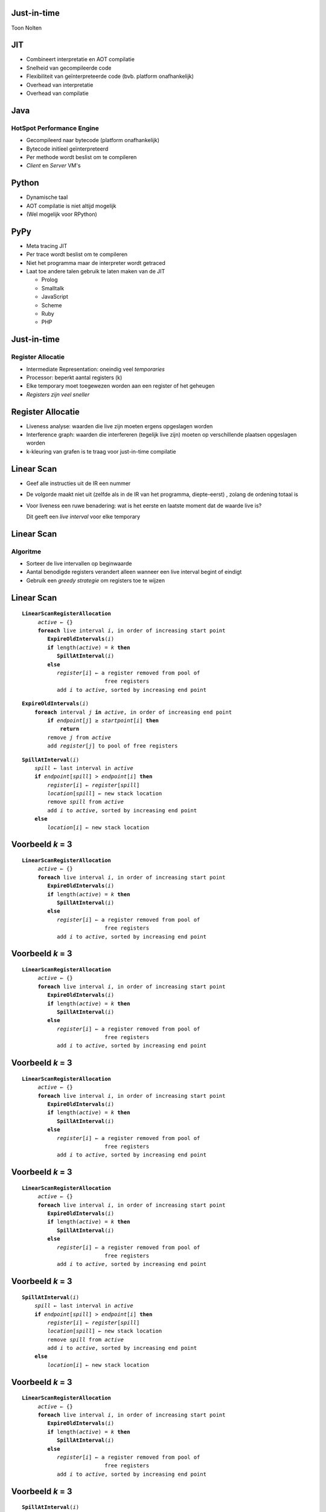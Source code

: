 Just-in-time
============
Toon Nolten

.. image:: image/cc_by.png


JIT
===
* Combineert interpretatie en AOT compilatie
* Snelheid van gecompileerde code
* Flexibiliteit van geïnterpreteerde code (bvb. platform onafhankelijk)
* Overhead van interpretatie
* Overhead van compilatie


Java
====
HotSpot Performance Engine
--------------------------
* Gecompileerd naar bytecode (platform onafhankelijk)
* Bytecode initïeel geïnterpreteerd
* Per methode wordt beslist om te compileren
* *Client* en *Server* VM's


Python
======
* Dynamische taal
* AOT compilatie is niet altijd mogelijk
* (Wel mogelijk voor RPython)


PyPy
====
* Meta tracing JIT
* Per trace wordt beslist om te compileren
* Niet het programma maar de interpreter wordt getraced
* Laat toe andere talen gebruik te laten maken van de JIT

  * Prolog
  * Smalltalk
  * JavaScript
  * Scheme
  * Ruby
  * PHP


Just-in-time
============
Register Allocatie
------------------
* Intermediate Representation: oneindig veel *temporaries*
* Processor: beperkt aantal registers (k)
* Elke temporary moet toegewezen worden aan een register of het geheugen
* *Registers zijn veel sneller*


Register Allocatie
==================
* Liveness analyse: waarden die live zijn moeten ergens opgeslagen worden
* Interference graph: waarden die interfereren (tegelijk live zijn)
  moeten op verschillende plaatsen opgeslagen worden
* k-kleuring van grafen is te traag voor just-in-time compilatie


Linear Scan
===========
* Geef alle instructies uit de IR een nummer
* De volgorde maakt niet uit
  (zelfde als in de IR van het programma, diepte-eerst)
  , zolang de ordening totaal is
* Voor liveness een ruwe benadering: wat is het eerste en laatste moment dat
  de waarde live is?

  Dit geeft een *live interval* voor elke temporary


Linear Scan
===========
Algoritme
---------
* Sorteer de live intervallen op beginwaarde
* Aantal benodigde registers verandert alleen wanneer een live interval
  begint of eindigt
* Gebruik een *greedy strategie* om registers toe te wijzen


Linear Scan
===========

.. parsed-literal::

    **LinearScanRegisterAllocation**
         *active* ← {}
         **foreach** live interval *i*\ , in order of increasing start point
            **ExpireOldIntervals**\ (\ *i*\ )
            **if** length(\ *active*\ ) = *k* **then**
               **SpillAtInterval**\ (\ *i*\ )
            **else**
               *register*\ [\ *i*\ ] ← a register removed from pool of
                              free registers
               add *i* to *active*\ , sorted by increasing end point

.. parsed-literal::

    **ExpireOldIntervals**\ (\ *i*\ )
        **foreach** interval *j* **in** *active*\ , in order of increasing end point
            **if** *endpoint*\ [\ *j*\ ] ≥ *startpoint*\ [\ *i*\ ] **then**
                **return**
            remove *j* from *active*
            add *register*\ [\ *j*\ ] to pool of free registers

.. parsed-literal::

    **SpillAtInterval**\ (\ *i*\ )
        *spill* ← last interval in *active*
        **if** *endpoint*\ [\ *spill*\ ] > *endpoint*\ [\ *i*\ ] **then**
            *register*\ [\ *i*\ ] ← *register*\ [\ *spill*\ ]
            *location*\ [\ *spill*\ ] ← new stack location
            remove *spill* from *active*
            add *i* to *active*\ , sorted by increasing end point
        **else**
            *location*\ [\ *i*\ ] ← new stack location


Voorbeeld *k* = 3
=================

.. parsed-literal::

    **LinearScanRegisterAllocation**
         *active* ← {}
         **foreach** live interval *i*\ , in order of increasing start point
            **ExpireOldIntervals**\ (\ *i*\ )
            **if** length(\ *active*\ ) = *k* **then**
               **SpillAtInterval**\ (\ *i*\ )
            **else**
               *register*\ [\ *i*\ ] ← a register removed from pool of
                              free registers
               add *i* to *active*\ , sorted by increasing end point

.. image:: image/ls1.png


Voorbeeld *k* = 3
=================

.. parsed-literal::

    **LinearScanRegisterAllocation**
         *active* ← {}
         **foreach** live interval *i*\ , in order of increasing start point
            **ExpireOldIntervals**\ (\ *i*\ )
            **if** length(\ *active*\ ) = *k* **then**
               **SpillAtInterval**\ (\ *i*\ )
            **else**
               *register*\ [\ *i*\ ] ← a register removed from pool of
                              free registers
               add *i* to *active*\ , sorted by increasing end point

.. image:: image/ls2.png


Voorbeeld *k* = 3
=================

.. parsed-literal::

    **LinearScanRegisterAllocation**
         *active* ← {}
         **foreach** live interval *i*\ , in order of increasing start point
            **ExpireOldIntervals**\ (\ *i*\ )
            **if** length(\ *active*\ ) = *k* **then**
               **SpillAtInterval**\ (\ *i*\ )
            **else**
               *register*\ [\ *i*\ ] ← a register removed from pool of
                              free registers
               add *i* to *active*\ , sorted by increasing end point

.. image:: image/ls3.png


Voorbeeld *k* = 3
=================

.. parsed-literal::

    **LinearScanRegisterAllocation**
         *active* ← {}
         **foreach** live interval *i*\ , in order of increasing start point
            **ExpireOldIntervals**\ (\ *i*\ )
            **if** length(\ *active*\ ) = *k* **then**
               **SpillAtInterval**\ (\ *i*\ )
            **else**
               *register*\ [\ *i*\ ] ← a register removed from pool of
                              free registers
               add *i* to *active*\ , sorted by increasing end point

.. image:: image/ls4.png


Voorbeeld *k* = 3
=================

.. parsed-literal::

    **SpillAtInterval**\ (\ *i*\ )
        *spill* ← last interval in *active*
        **if** *endpoint*\ [\ *spill*\ ] > *endpoint*\ [\ *i*\ ] **then**
            *register*\ [\ *i*\ ] ← *register*\ [\ *spill*\ ]
            *location*\ [\ *spill*\ ] ← new stack location
            remove *spill* from *active*
            add *i* to *active*\ , sorted by increasing end point
        **else**
            *location*\ [\ *i*\ ] ← new stack location

.. image:: image/ls5.png


Voorbeeld *k* = 3
=================

.. parsed-literal::

    **LinearScanRegisterAllocation**
         *active* ← {}
         **foreach** live interval *i*\ , in order of increasing start point
            **ExpireOldIntervals**\ (\ *i*\ )
            **if** length(\ *active*\ ) = *k* **then**
               **SpillAtInterval**\ (\ *i*\ )
            **else**
               *register*\ [\ *i*\ ] ← a register removed from pool of
                              free registers
               add *i* to *active*\ , sorted by increasing end point

.. image:: image/ls6.png


Voorbeeld *k* = 3
=================

.. parsed-literal::

    **SpillAtInterval**\ (\ *i*\ )
        *spill* ← last interval in *active*
        **if** *endpoint*\ [\ *spill*\ ] > *endpoint*\ [\ *i*\ ] **then**
            *register*\ [\ *i*\ ] ← *register*\ [\ *spill*\ ]
            *location*\ [\ *spill*\ ] ← new stack location
            remove *spill* from *active*
            add *i* to *active*\ , sorted by increasing end point
        **else**
            *location*\ [\ *i*\ ] ← new stack location

.. image:: image/ls7.png


Voorbeeld *k* = 3
=================

.. parsed-literal::

    **ExpireOldIntervals**\ (\ *i*\ )
        **foreach** interval *j* **in** *active*\ , in order of increasing end point
            **if** *endpoint*\ [\ *j*\ ] ≥ *startpoint*\ [\ *i*\ ] **then**
                **return**
            remove *j* from *active*
            add *register*\ [\ *j*\ ] to pool of free registers

.. image:: image/ls8.png


Voorbeeld *k* = 3
=================

.. parsed-literal::

    **LinearScanRegisterAllocation**
         *active* ← {}
         **foreach** live interval *i*\ , in order of increasing start point
            **ExpireOldIntervals**\ (\ *i*\ )
            **if** length(\ *active*\ ) = *k* **then**
               **SpillAtInterval**\ (\ *i*\ )
            **else**
               *register*\ [\ *i*\ ] ← a register removed from pool of
                              free registers
               add *i* to *active*\ , sorted by increasing end point

.. image:: image/ls9.png


Voorbeeld *k* = 3
=================

.. parsed-literal::

    **ExpireOldIntervals**\ (\ *i*\ )
        **foreach** interval *j* **in** *active*\ , in order of increasing end point
            **if** *endpoint*\ [\ *j*\ ] ≥ *startpoint*\ [\ *i*\ ] **then**
                **return**
            remove *j* from *active*
            add *register*\ [\ *j*\ ] to pool of free registers

.. image:: image/ls10.png


Voorbeeld *k* = 3
=================

.. parsed-literal::

    **ExpireOldIntervals**\ (\ *i*\ )
        **foreach** interval *j* **in** *active*\ , in order of increasing end point
            **if** *endpoint*\ [\ *j*\ ] ≥ *startpoint*\ [\ *i*\ ] **then**
                **return**
            remove *j* from *active*
            add *register*\ [\ *j*\ ] to pool of free registers

.. image:: image/ls11.png


Voorbeeld *k* = 3
=================

.. parsed-literal::

    **ExpireOldIntervals**\ (\ *i*\ )
        **foreach** interval *j* **in** *active*\ , in order of increasing end point
            **if** *endpoint*\ [\ *j*\ ] ≥ *startpoint*\ [\ *i*\ ] **then**
                **return**
            remove *j* from *active*
            add *register*\ [\ *j*\ ] to pool of free registers

.. image:: image/ls12.png


Prestaties
==========
* Veel sneller dan grafenkleuring
* 12% tragere code dan grafenkleuring


Second-chance Binpacking
========================
Lifetime holes
--------------
* Periode in een live interval waar de opgeslagen waarde niet wordt gebruikt:
  bvb. tussen een load en een store
* Linear Scan houdt hier geen rekening mee


Voorbeeld *k* = 3
=================
.. image:: image/sb1.png


Voorbeeld *k* = 3
=================
.. image:: image/sb2.png


Voorbeeld *k* = 3
=================
.. image:: image/sb3.png


Voorbeeld *k* = 3
=================
.. image:: image/sb4.png


Voorbeeld *k* = 3
=================
.. image:: image/sb5.png


Second-chance allocatie
=======================
* Bij linear scan wordt een waarde gespilled voor de rest van het live interval
* Nu splitsen we het op, voor en na het volgende gebruik
* En spillen tot aan het volgende gebruik
* Zo krijgt de gespilde waarde *opnieuw een kans* om toegewezen te worden aan
  een register


Spilling heuristic
==================
* Linear Scan: laatste eindpunt
* Second-chance Binpacking: Laatste volgende gebruik


Voorbeeld *k* = 3
=================
.. image:: image/sb6.png


Voorbeeld *k* = 3
=================
.. image:: image/sb7.png


Voorbeeld *k* = 3
=================
.. image:: image/sb8.png


Voorbeeld *k* = 3
=================
.. image:: image/sb9.png


Voorbeeld *k* = 3
=================
.. image:: image/sb10.png


Voorbeeld *k* = 3
=================
.. image:: image/sb11.png


Voorbeeld *k* = 3
=================
.. image:: image/sb12.png


Voorbeeld *k* = 3
=================
.. image:: image/sb13.png


Spill store eliminatie
======================
* Waardes naar het geheugen spillen is duur, dus te vermijden
* Als een waarde eerder al eens gespilled is kan de waarde in het geheugen
  nog hetzelfde zijn
* Om hiervan gebruik te maken houden we bij welke plaatsen in het geheugen
  onaangeraakt blijven


Resolutie
=========
* Control flow is niet lineair (volgt de nummering niet)
* Op verschillende paden kunnen waarden op verschillende plaatsen opgeslagen
  zijn (register/spill of register1/register2)
* Dit lossen we op door moves toe te voegen waar nodig


Voorbeeld
=========
.. image:: image/sb14.png

* A → C: groen naar blauw en blauw naar Groen
* B → C: eerste spill naar blauw


Linear Scan en SSA Form
=======================
.. image:: image/ssa1.png


SSA Form
========
.. image:: image/ssa2.png


SSA Form
========
.. image:: image/ssa3.png


Static single assignment form
=============================
* Elke temporary krijgt maar één keer een waarde
* Phi functies op plaatsen waar control flows samenkomen om de juiste waarde
  te kiezen
* Omdat phi functies een probleem vormen voor het bepalen van live intervallen
  voegen we moves toe


Liveness analyse
================
* Verzamelingen van intervallen i.p.v. één live interval, voor de lifetime holes


Coalesce temporaries
====================
* Als de live intervallen van twee temporaries niet overlappen kunnen we ze
  samenvoegen
* Dit doen we voor bvb. de argumenten van phi functies


Inactieve intervallen
=====================
* Actieve intervallen: live en in een register
* Inactieve intervallen: tijdens een lifetime hole maar in een register
* Inactieve intervallen worden apart bijgehouden


Expiring old intervals
======================
* Als het interval voorbij is, is het expired
* Als het interval een lifetime hole bereikt, wordt het naar de inactieve
  intervallen verplaatst

Heractiveren van inactieve intervallen
======================================
* Als het inactieve interval ten einde is wordt het expired
* Als het lifetime hole gedaan is wordt het interval terug naar de actieve
  intervallen verplaatst


Een vrij register alloceren
===========================
* Hetzelfde als bij linear scan
* Een register waaraan een inactief interval toegewezen is, is vrij als het
  interval dat we willen toewijzen in het lifetime hole van dat inactief
  interval past


Een interval spillen
====================
* Hetzelfde als bij linear scan
* Inactieve intervallen zijn ook spill kandidaten


Resolutie
=========
* Er worden geen intervallen gesplitst
* Resolutie is dus niet nodig


Optimized Interval Splitting
============================
Een vrij register alloceren
---------------------------
* Op dezelfde manier als bij de SSA Form
* Registers met inactieve intervallen worden als vrij beschouwd maar dan moet
  het interval dat we eraan willen toewijzen gesplitst worden op het einde
  van het lifetime hole van het inactieve interval
* Omdat er gesplitst wordt moeten we opnieuw resolutie toepassen


Optimale splits posities
========================
* Second-chance binpacking splitst zo laat mogelijk
* Nu gebeuren splitsingen op de grenzen van basic blocks (buiten lussen)


Linear Scan Conclusie
=====================
* State of the art voor JIT compilers
* In de eenvoudigste vorm heel makkelijk te implementeren
* Prestatie benadert grafenkleuring (12%)


Alternatief
===========
*Lossy* Chaitin-Briggs
----------------------
* Chaitin-Briggs grafenkleuring waarbij de interferentie-grafe incrementeel
  wordt aangepast i.p.v. deze volledig opnieuw op te stellen
  (hierdoor wordt deze minder nauwkeurig)
* Dit heeft als gevolg dat de allocatie minder optimaal is maar veel sneller
  kan gebeuren
* (Performantie in een JIT 9% beter dan Chaitin-Briggs, 7% beter dan linear scan)


Referenties
===========

::

 http://en.wikipedia.org/wiki/Just-in-time_compilation
 http://en.wikipedia.org/wiki/Register_allocation
 http://cs.au.dk/~eernst/dOvsE13/materials/50b-kevin.pdf
 http://en.wikipedia.org/wiki/Static_single_assignment_form
 http://www.cs.ucla.edu/~palsberg/course/cs132/linearscan.pdf
 http://www.eecs.harvard.edu/hube/publications/pldi98-binpack.pdf
 ftp://ftp.ssw.uni-linz.ac.at/pub/Papers/Moe02.PDF
 http://llvm.org/pubs/2006-04-04-CGO-GraphColoring.pdf
